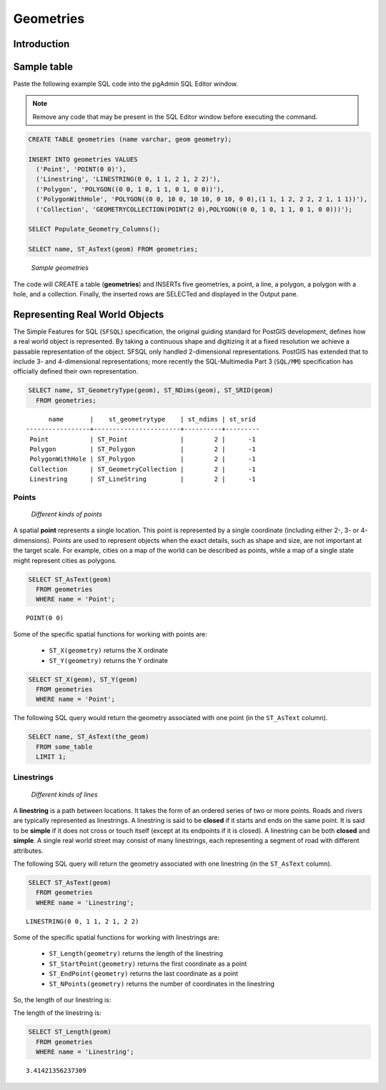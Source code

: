 .. _dataadmin.postgis.geometries:

Geometries
==========

Introduction
------------


.. only:: workshop
 
   In the previous :ref:`section <loading_data>`, we loaded a variety of data.  Before we start playing with our data let's have a look at some simpler examples.  


.. only:: usermanual

   PostGIS provides a suite of functions for creating, querying, and manipulating geometries. To illustrate some of those functions, the following sections will describe how to populate a new spatial table and with the data.


Sample table
------------

.. only:: workshop

   In pgAdmin, once again select the **nyc** database.  

Paste the following example SQL code into the pgAdmin SQL Editor window.

.. note::
  Remove any code that may be present in the SQL Editor window before executing the command.


.. code-block:: sql

  CREATE TABLE geometries (name varchar, geom geometry);
  
  INSERT INTO geometries VALUES 
    ('Point', 'POINT(0 0)'),
    ('Linestring', 'LINESTRING(0 0, 1 1, 2 1, 2 2)'),
    ('Polygon', 'POLYGON((0 0, 1 0, 1 1, 0 1, 0 0))'),
    ('PolygonWithHole', 'POLYGON((0 0, 10 0, 10 10, 0 10, 0 0),(1 1, 1 2, 2 2, 2 1, 1 1))'),
    ('Collection', 'GEOMETRYCOLLECTION(POINT(2 0),POLYGON((0 0, 1 0, 1 1, 0 1, 0 0)))');
    
  SELECT Populate_Geometry_Columns();
  
  SELECT name, ST_AsText(geom) FROM geometries;

.. figure:: img/geometries_sample.png

   *Sample geometries*

The code will CREATE a table (**geometries**) and INSERTs five geometries, a point, a line, a polygon, a polygon with a hole, and a collection. Finally, the inserted rows are SELECTed and displayed in the Output pane.


Representing Real World Objects
-------------------------------

The Simple Features for SQL (``SFSQL``) specification, the original guiding standard for PostGIS development, defines how a real world object is represented. By taking a continuous shape and digitizing it at a fixed resolution we achieve a passable representation of the object.  SFSQL only handled 2-dimensional representations. PostGIS has extended that to include 3- and 4-dimensional representations; more recently the SQL-Multimedia Part 3 (``SQL/MM``) specification has officially defined their own representation.  

.. only:: workshop

 Our example table contains a mixture of different geometry types. We can collect general information about each object using functions that read the geometry metadata.

.. only:: usermanual

 The example table contains a mixture of different geometry types. General information about each object is available using functions that read the geometry metadata. 

 * ``ST_GeometryType(geometry)``—Returns the type of the geometry
 * ``ST_NDims(geometry)``—Returns the number of dimensions of the geometry
 * ``ST_SRID(geometry)``—Returns the spatial reference identifier number of the geometry

.. code-block:: sql

  SELECT name, ST_GeometryType(geom), ST_NDims(geom), ST_SRID(geom)
    FROM geometries;

::

       name       |    st_geometrytype    | st_ndims | st_srid 
 -----------------+-----------------------+----------+---------
  Point           | ST_Point              |        2 |      -1
  Polygon         | ST_Polygon            |        2 |      -1
  PolygonWithHole | ST_Polygon            |        2 |      -1
  Collection      | ST_GeometryCollection |        2 |      -1
  Linestring      | ST_LineString         |        2 |      -1



Points
~~~~~~

.. figure:: img/geometries_points.png

   *Different kinds of points*

A spatial **point** represents a single location. This point is represented by a single coordinate (including either 2-, 3- or 4-dimensions). Points are used to represent objects when the exact details, such as shape and size, are not important at the target scale. For example, cities on a map of the world can be described as points, while a map of a single state might represent cities as polygons.  

.. code-block:: sql

  SELECT ST_AsText(geom) 
    FROM geometries
    WHERE name = 'Point';

::

  POINT(0 0)

Some of the specific spatial functions for working with points are:

 * ``ST_X(geometry)`` returns the X ordinate
 * ``ST_Y(geometry)`` returns the Y ordinate

.. only:: workshop

  So, we can read the ordinates from a point like this:

.. only:: usermanual
  
  Use the following example to read the ordinates from a point.

.. code-block:: sql

  SELECT ST_X(geom), ST_Y(geom)
    FROM geometries
    WHERE name = 'Point';

The following SQL query would return the geometry associated with one point (in the ``ST_AsText`` column).

.. code-block:: sql

  SELECT name, ST_AsText(the_geom)
    FROM some_table
    LIMIT 1;

Linestrings
~~~~~~~~~~~

.. figure:: img/geometries_lines.png

   *Different kinds of lines*

A **linestring** is a path between locations.  It takes the form of an ordered series of two or more points. Roads and rivers are typically represented as linestrings. A linestring is said to be **closed** if it starts and ends on the same point. It is said to be **simple** if it does not cross or touch itself (except at its endpoints if it is closed). A linestring can be both **closed** and **simple**. A single real world street may consist of many linestrings, each representing a segment of road with different attributes.

The following SQL query will return the geometry associated with one linestring (in the ``ST_AsText`` column).

.. code-block:: sql

  SELECT ST_AsText(geom) 
    FROM geometries
    WHERE name = 'Linestring';
  
::

  LINESTRING(0 0, 1 1, 2 1, 2 2)

Some of the specific spatial functions for working with linestrings are:

 * ``ST_Length(geometry)`` returns the length of the linestring
 * ``ST_StartPoint(geometry)`` returns the first coordinate as a point
 * ``ST_EndPoint(geometry)`` returns the last coordinate as a point
 * ``ST_NPoints(geometry)`` returns the number of coordinates in the linestring

.. only:: workshop

So, the length of our linestring is:

.. only:: usermanual

The length of the linestring is:

.. code-block:: sql

  SELECT ST_Length(geom) 
    FROM geometries
    WHERE name = 'Linestring';

::

  3.41421356237309



